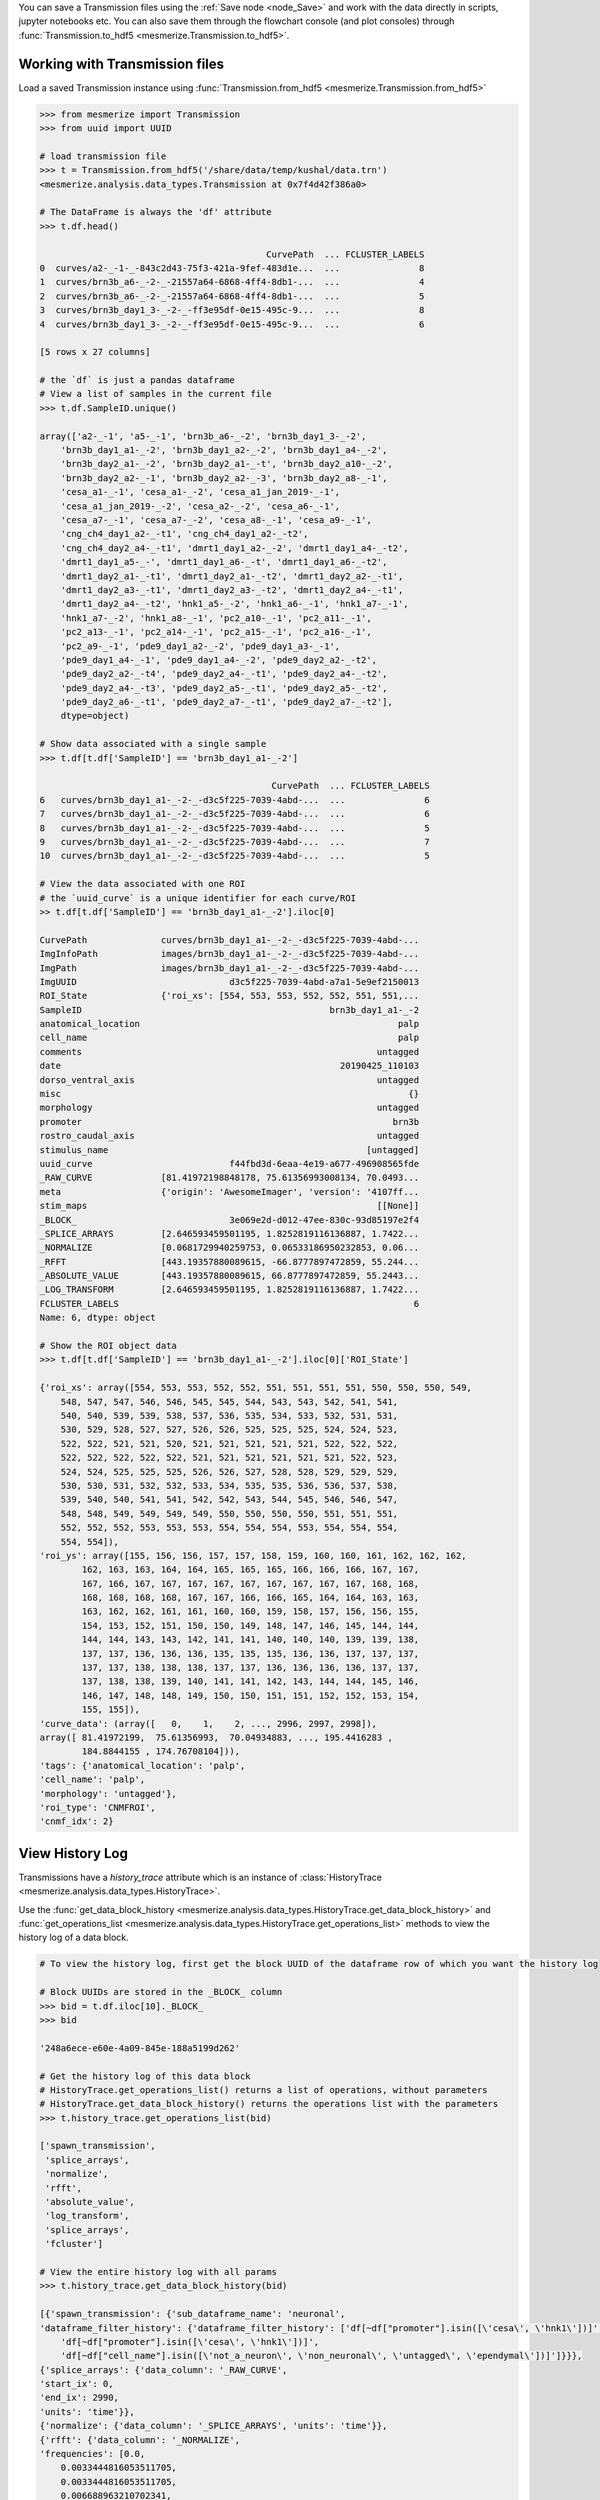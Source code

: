 You can save a Transmission files using the :ref:`Save node <node_Save>` and work with the data directly in scripts, jupyter notebooks etc. You can also save them through the flowchart console (and plot consoles) through  :func:`Transmission.to_hdf5 <mesmerize.Transmission.to_hdf5>`.

Working with Transmission files
-------------------------------

Load a saved Transmission instance using :func:`Transmission.from_hdf5 <mesmerize.Transmission.from_hdf5>`

.. code-block:: python

    >>> from mesmerize import Transmission
    >>> from uuid import UUID

    # load transmission file
    >>> t = Transmission.from_hdf5('/share/data/temp/kushal/data.trn')
    <mesmerize.analysis.data_types.Transmission at 0x7f4d42f386a0>

    # The DataFrame is always the 'df' attribute
    >>> t.df.head()

                                               CurvePath  ... FCLUSTER_LABELS
    0  curves/a2-_-1-_-843c2d43-75f3-421a-9fef-483d1e...  ...               8
    1  curves/brn3b_a6-_-2-_-21557a64-6868-4ff4-8db1-...  ...               4
    2  curves/brn3b_a6-_-2-_-21557a64-6868-4ff4-8db1-...  ...               5
    3  curves/brn3b_day1_3-_-2-_-ff3e95df-0e15-495c-9...  ...               8
    4  curves/brn3b_day1_3-_-2-_-ff3e95df-0e15-495c-9...  ...               6

    [5 rows x 27 columns]

    # the `df` is just a pandas dataframe
    # View a list of samples in the current file
    >>> t.df.SampleID.unique()

    array(['a2-_-1', 'a5-_-1', 'brn3b_a6-_-2', 'brn3b_day1_3-_-2',
        'brn3b_day1_a1-_-2', 'brn3b_day1_a2-_-2', 'brn3b_day1_a4-_-2',
        'brn3b_day2_a1-_-2', 'brn3b_day2_a1-_-t', 'brn3b_day2_a10-_-2',
        'brn3b_day2_a2-_-1', 'brn3b_day2_a2-_-3', 'brn3b_day2_a8-_-1',
        'cesa_a1-_-1', 'cesa_a1-_-2', 'cesa_a1_jan_2019-_-1',
        'cesa_a1_jan_2019-_-2', 'cesa_a2-_-2', 'cesa_a6-_-1',
        'cesa_a7-_-1', 'cesa_a7-_-2', 'cesa_a8-_-1', 'cesa_a9-_-1',
        'cng_ch4_day1_a2-_-t1', 'cng_ch4_day1_a2-_-t2',
        'cng_ch4_day2_a4-_-t1', 'dmrt1_day1_a2-_-2', 'dmrt1_day1_a4-_-t2',
        'dmrt1_day1_a5-_-', 'dmrt1_day1_a6-_-t', 'dmrt1_day1_a6-_-t2',
        'dmrt1_day2_a1-_-t1', 'dmrt1_day2_a1-_-t2', 'dmrt1_day2_a2-_-t1',
        'dmrt1_day2_a3-_-t1', 'dmrt1_day2_a3-_-t2', 'dmrt1_day2_a4-_-t1',
        'dmrt1_day2_a4-_-t2', 'hnk1_a5-_-2', 'hnk1_a6-_-1', 'hnk1_a7-_-1',
        'hnk1_a7-_-2', 'hnk1_a8-_-1', 'pc2_a10-_-1', 'pc2_a11-_-1',
        'pc2_a13-_-1', 'pc2_a14-_-1', 'pc2_a15-_-1', 'pc2_a16-_-1',
        'pc2_a9-_-1', 'pde9_day1_a2-_-2', 'pde9_day1_a3-_-1',
        'pde9_day1_a4-_-1', 'pde9_day1_a4-_-2', 'pde9_day2_a2-_-t2',
        'pde9_day2_a2-_-t4', 'pde9_day2_a4-_-t1', 'pde9_day2_a4-_-t2',
        'pde9_day2_a4-_-t3', 'pde9_day2_a5-_-t1', 'pde9_day2_a5-_-t2',
        'pde9_day2_a6-_-t1', 'pde9_day2_a7-_-t1', 'pde9_day2_a7-_-t2'],
        dtype=object)

    # Show data associated with a single sample
    >>> t.df[t.df['SampleID'] == 'brn3b_day1_a1-_-2']

                                                CurvePath  ... FCLUSTER_LABELS
    6   curves/brn3b_day1_a1-_-2-_-d3c5f225-7039-4abd-...  ...               6
    7   curves/brn3b_day1_a1-_-2-_-d3c5f225-7039-4abd-...  ...               6
    8   curves/brn3b_day1_a1-_-2-_-d3c5f225-7039-4abd-...  ...               5
    9   curves/brn3b_day1_a1-_-2-_-d3c5f225-7039-4abd-...  ...               7
    10  curves/brn3b_day1_a1-_-2-_-d3c5f225-7039-4abd-...  ...               5

    # View the data associated with one ROI
    # the `uuid_curve` is a unique identifier for each curve/ROI
    >> t.df[t.df['SampleID'] == 'brn3b_day1_a1-_-2'].iloc[0]

    CurvePath              curves/brn3b_day1_a1-_-2-_-d3c5f225-7039-4abd-...
    ImgInfoPath            images/brn3b_day1_a1-_-2-_-d3c5f225-7039-4abd-...
    ImgPath                images/brn3b_day1_a1-_-2-_-d3c5f225-7039-4abd-...
    ImgUUID                             d3c5f225-7039-4abd-a7a1-5e9ef2150013
    ROI_State              {'roi_xs': [554, 553, 553, 552, 552, 551, 551,...
    SampleID                                               brn3b_day1_a1-_-2
    anatomical_location                                                 palp
    cell_name                                                           palp
    comments                                                        untagged
    date                                                     20190425_110103
    dorso_ventral_axis                                              untagged
    misc                                                                  {}
    morphology                                                      untagged
    promoter                                                           brn3b
    rostro_caudal_axis                                              untagged
    stimulus_name                                                 [untagged]
    uuid_curve                          f44fbd3d-6eaa-4e19-a677-496908565fde
    _RAW_CURVE             [81.41972198848178, 75.61356993008134, 70.0493...
    meta                   {'origin': 'AwesomeImager', 'version': '4107ff...
    stim_maps                                                       [[None]]
    _BLOCK_                             3e069e2d-d012-47ee-830c-93d85197e2f4
    _SPLICE_ARRAYS         [2.646593459501195, 1.8252819116136887, 1.7422...
    _NORMALIZE             [0.0681729940259753, 0.06533186950232853, 0.06...
    _RFFT                  [443.19357880089615, -66.8777897472859, 55.244...
    _ABSOLUTE_VALUE        [443.19357880089615, 66.8777897472859, 55.2443...
    _LOG_TRANSFORM         [2.646593459501195, 1.8252819116136887, 1.7422...
    FCLUSTER_LABELS                                                        6
    Name: 6, dtype: object

    # Show the ROI object data
    >>> t.df[t.df['SampleID'] == 'brn3b_day1_a1-_-2'].iloc[0]['ROI_State']

    {'roi_xs': array([554, 553, 553, 552, 552, 551, 551, 551, 551, 550, 550, 550, 549,
        548, 547, 547, 546, 546, 545, 545, 544, 543, 543, 542, 541, 541,
        540, 540, 539, 539, 538, 537, 536, 535, 534, 533, 532, 531, 531,
        530, 529, 528, 527, 527, 526, 526, 525, 525, 525, 524, 524, 523,
        522, 522, 521, 521, 520, 521, 521, 521, 521, 521, 522, 522, 522,
        522, 522, 522, 522, 522, 521, 521, 521, 521, 521, 521, 522, 523,
        524, 524, 525, 525, 525, 526, 526, 527, 528, 528, 529, 529, 529,
        530, 530, 531, 532, 532, 533, 534, 535, 535, 536, 536, 537, 538,
        539, 540, 540, 541, 541, 542, 542, 543, 544, 545, 546, 546, 547,
        548, 548, 549, 549, 549, 549, 550, 550, 550, 550, 551, 551, 551,
        552, 552, 552, 553, 553, 553, 554, 554, 554, 553, 554, 554, 554,
        554, 554]),
    'roi_ys': array([155, 156, 156, 157, 157, 158, 159, 160, 160, 161, 162, 162, 162,
            162, 163, 163, 164, 164, 165, 165, 165, 166, 166, 166, 167, 167,
            167, 166, 167, 167, 167, 167, 167, 167, 167, 167, 167, 168, 168,
            168, 168, 168, 168, 167, 167, 166, 166, 165, 164, 164, 163, 163,
            163, 162, 162, 161, 161, 160, 160, 159, 158, 157, 156, 156, 155,
            154, 153, 152, 151, 150, 150, 149, 148, 147, 146, 145, 144, 144,
            144, 144, 143, 143, 142, 141, 141, 140, 140, 140, 139, 139, 138,
            137, 137, 136, 136, 136, 135, 135, 135, 136, 136, 137, 137, 137,
            137, 137, 138, 138, 138, 137, 137, 136, 136, 136, 136, 137, 137,
            137, 138, 138, 139, 140, 141, 141, 142, 143, 144, 144, 145, 146,
            146, 147, 148, 148, 149, 150, 150, 151, 151, 152, 152, 153, 154,
            155, 155]),
    'curve_data': (array([   0,    1,    2, ..., 2996, 2997, 2998]),
    array([ 81.41972199,  75.61356993,  70.04934883, ..., 195.4416283 ,
            184.8844155 , 174.76708104])),
    'tags': {'anatomical_location': 'palp',
    'cell_name': 'palp',
    'morphology': 'untagged'},
    'roi_type': 'CNMFROI',
    'cnmf_idx': 2}


View History Log
----------------

Transmissions have a `history_trace` attribute which is an instance of :class:`HistoryTrace <mesmerize.analysis.data_types.HistoryTrace>`.

Use the :func:`get_data_block_history <mesmerize.analysis.data_types.HistoryTrace.get_data_block_history>` and :func:`get_operations_list <mesmerize.analysis.data_types.HistoryTrace.get_operations_list>` methods to view the history log of a data block.

.. code-block:: python

    # To view the history log, first get the block UUID of the dataframe row of which you want the history log

    # Block UUIDs are stored in the _BLOCK_ column
    >>> bid = t.df.iloc[10]._BLOCK_
    >>> bid

    '248a6ece-e60e-4a09-845e-188a5199d262'

    # Get the history log of this data block
    # HistoryTrace.get_operations_list() returns a list of operations, without parameters
    # HistoryTrace.get_data_block_history() returns the operations list with the parameters
    >>> t.history_trace.get_operations_list(bid)

    ['spawn_transmission',
     'splice_arrays',
     'normalize',
     'rfft',
     'absolute_value',
     'log_transform',
     'splice_arrays',
     'fcluster']

    # View the entire history log with all params
    >>> t.history_trace.get_data_block_history(bid)

    [{'spawn_transmission': {'sub_dataframe_name': 'neuronal',
    'dataframe_filter_history': {'dataframe_filter_history': ['df[~df["promoter"].isin([\'cesa\', \'hnk1\'])]',
        'df[~df["promoter"].isin([\'cesa\', \'hnk1\'])]',
        'df[~df["cell_name"].isin([\'not_a_neuron\', \'non_neuronal\', \'untagged\', \'ependymal\'])]']}}},
    {'splice_arrays': {'data_column': '_RAW_CURVE',
    'start_ix': 0,
    'end_ix': 2990,
    'units': 'time'}},
    {'normalize': {'data_column': '_SPLICE_ARRAYS', 'units': 'time'}},
    {'rfft': {'data_column': '_NORMALIZE',
    'frequencies': [0.0,
        0.0033444816053511705,
        0.0033444816053511705,
        0.006688963210702341,
        ...

    # Get the parameters for the 'fcluster' operation
    >>> fp = t.history_trace.get_operation_params(bid, 'fcluster')

    # remove the linkage matrix first so we can view the other params
    >>> fp.pop('linkage_matrix');fp

    {'threshold': 8.0,
     'criterion': 'maxclust',
     'depth': 1,
     'linkage_params': {'method': 'complete',
     'metric': 'wasserstein',
     'optimal_ordering': True}}

    # Draw the analysis history as a graph
    # This will open your defeault pdf viewer with the graph
    >>> t.history_trace.draw_graph(bid, view=True)

    # If you are using the API to perform analysis on
    # transmission files, you can use the `HistoryTrace`
    # to log the analysis history
    # For example, add a number `3.14` to all datapoints in a curve
    >>> t.df['_RAW_CURVE'] = t.df['_RAW_CURVE'].apply(lambda x: x + 3.14)

    # Append the analysis log
    >>> t.history_trace.add_operation(data_block_id='all', operation='addition', parameters={'value': 3.14}

